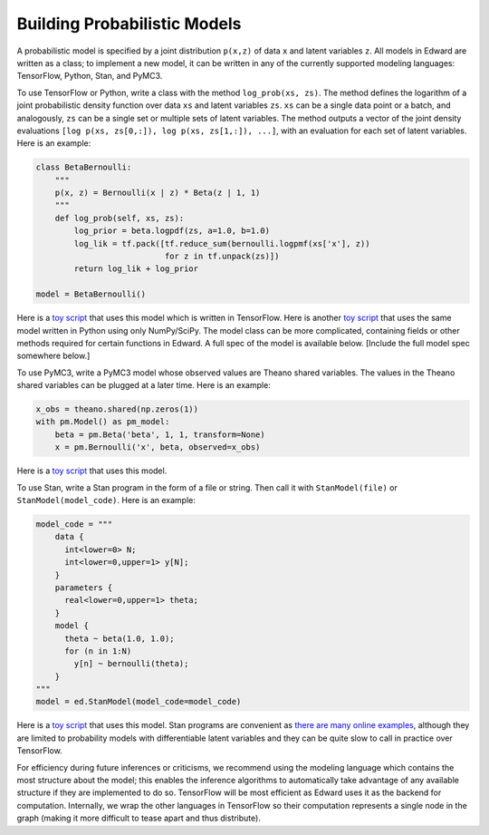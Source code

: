 Building Probabilistic Models
^^^^^^^^^^^^^^^^^^^^^^^^^^^^^

A probabilistic model is specified by a joint distribution ``p(x,z)`` of
data ``x`` and latent variables ``z``. All models in Edward are written
as a class; to implement a new model, it can be written in any of the
currently supported modeling languages: TensorFlow, Python, Stan, and
PyMC3.

To use TensorFlow or Python, write a class with the method
``log_prob(xs, zs)``. The method defines the logarithm of a joint
probabilistic density function over data ``xs`` and latent variables
``zs``. ``xs`` can be a single data point or a batch, and analogously,
``zs`` can be a single set or multiple sets of latent variables. The
method outputs a vector of the joint density evaluations
``[log p(xs, zs[0,:]), log p(xs, zs[1,:]), ...]``, with an evaluation
for each set of latent variables. Here is an example:

.. code:: python

    class BetaBernoulli:
        """
        p(x, z) = Bernoulli(x | z) * Beta(z | 1, 1)
        """
        def log_prob(self, xs, zs):
            log_prior = beta.logpdf(zs, a=1.0, b=1.0)
            log_lik = tf.pack([tf.reduce_sum(bernoulli.logpmf(xs['x'], z))
                               for z in tf.unpack(zs)])
            return log_lik + log_prior

    model = BetaBernoulli()

Here is a `toy
script <https://github.com/blei-lab/edward/blob/master/examples/beta_bernoulli_tf.py>`__
that uses this model which is written in TensorFlow. Here is another
`toy
script <https://github.com/blei-lab/edward/blob/master/examples/beta_bernoulli_np.py>`__
that uses the same model written in Python using only NumPy/SciPy. The
model class can be more complicated, containing fields or other methods
required for certain functions in Edward. A full spec of the model is
available below. [Include the full model spec somewhere below.]

To use PyMC3, write a PyMC3 model whose observed values are Theano
shared variables. The values in the Theano shared variables can be
plugged at a later time. Here is an example:

.. code:: python

    x_obs = theano.shared(np.zeros(1))
    with pm.Model() as pm_model:
        beta = pm.Beta('beta', 1, 1, transform=None)
        x = pm.Bernoulli('x', beta, observed=x_obs)

Here is a `toy
script <https://github.com/blei-lab/edward/blob/master/examples/beta_bernoulli_pymc3.py>`__
that uses this model.

To use Stan, write a Stan program in the form of a file or string. Then
call it with ``StanModel(file)`` or ``StanModel(model_code)``. Here is
an example:

.. code:: python

    model_code = """
        data {
          int<lower=0> N;
          int<lower=0,upper=1> y[N];
        }
        parameters {
          real<lower=0,upper=1> theta;
        }
        model {
          theta ~ beta(1.0, 1.0);
          for (n in 1:N)
            y[n] ~ bernoulli(theta);
        }
    """
    model = ed.StanModel(model_code=model_code)

Here is a `toy
script <https://github.com/blei-lab/edward/blob/master/examples/beta_bernoulli_stan.py>`__
that uses this model. Stan programs are convenient as `there are many
online examples <https://github.com/stan-dev/example-models/wiki>`__,
although they are limited to probability models with differentiable
latent variables and they can be quite slow to call in practice over
TensorFlow.

For efficiency during future inferences or criticisms, we recommend
using the modeling language which contains the most structure about the
model; this enables the inference algorithms to automatically take
advantage of any available structure if they are implemented to do so.
TensorFlow will be most efficient as Edward uses it as the backend for
computation. Internally, we wrap the other languages in TensorFlow so
their computation represents a single node in the graph (making it more
difficult to tease apart and thus distribute).
